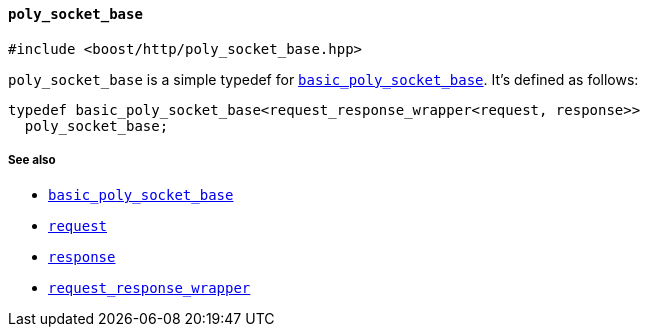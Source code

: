 [[poly_socket_base]]
==== `poly_socket_base`

[source,cpp]
----
#include <boost/http/poly_socket_base.hpp>
----

`poly_socket_base` is a simple typedef for
<<basic_poly_socket_base,`basic_poly_socket_base`>>. It's defined as follows:

[source,cpp]
----
typedef basic_poly_socket_base<request_response_wrapper<request, response>>
  poly_socket_base;
----

===== See also

* <<basic_poly_socket_base,`basic_poly_socket_base`>>
* <<request,`request`>>
* <<response,`response`>>
* <<request_response_wrapper,`request_response_wrapper`>>
